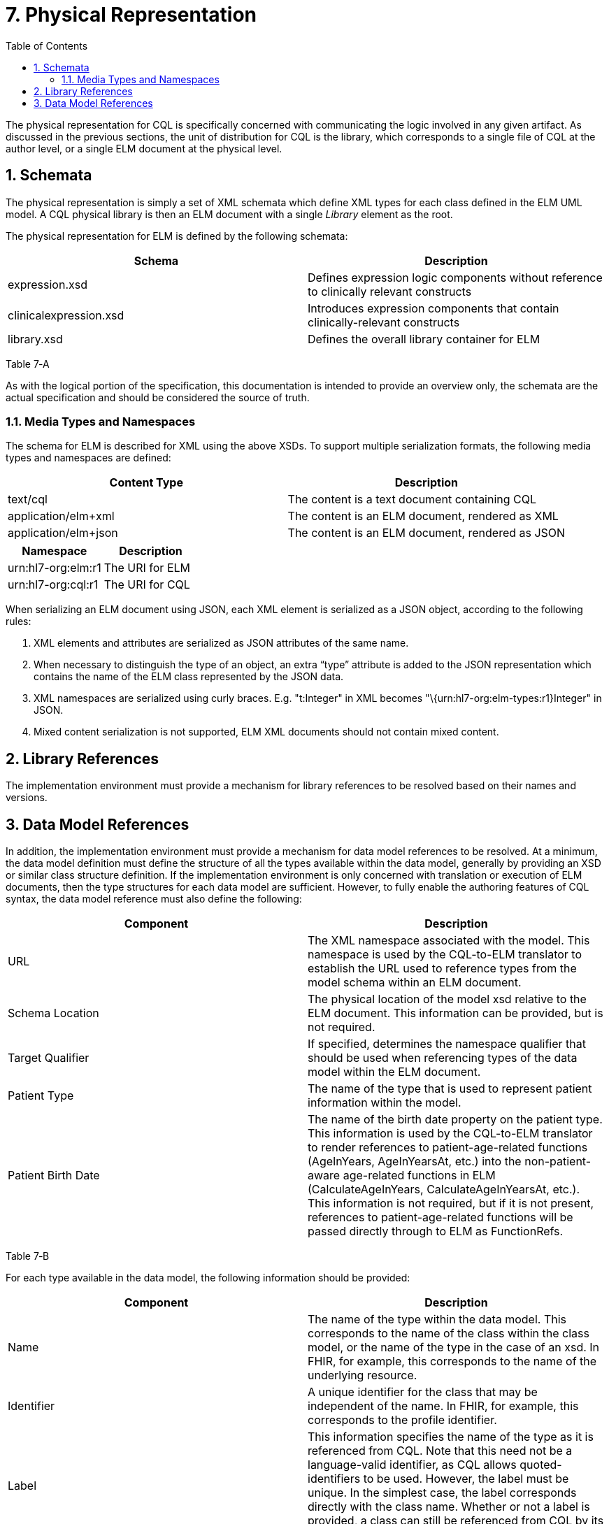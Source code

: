 [[physical-representation]]
= 7. Physical Representation
:page-layout: 2017JUL
:backend: xhtml
:sectnums:
:sectanchors:
:toc:

The physical representation for CQL is specifically concerned with communicating the logic involved in any given artifact. As discussed in the previous sections, the unit of distribution for CQL is the library, which corresponds to a single file of CQL at the author level, or a single ELM document at the physical level.

[[schemata]]
== Schemata

The physical representation is simply a set of XML schemata which define XML types for each class defined in the ELM UML model. A CQL physical library is then an ELM document with a single _Library_ element as the root.

The physical representation for ELM is defined by the following schemata:

[cols=",",options="header",]
|=======================================================================================================
|Schema |Description
|expression.xsd |Defines expression logic components without reference to clinically relevant constructs
|clinicalexpression.xsd |Introduces expression components that contain clinically-relevant constructs
|library.xsd |Defines the overall library container for ELM
|=======================================================================================================

Table 7‑A

As with the logical portion of the specification, this documentation is intended to provide an overview only, the schemata are the actual specification and should be considered the source of truth.

[[media-types-and-namespaces]]
=== Media Types and Namespaces

The schema for ELM is described for XML using the above XSDs. To support multiple serialization formats, the following media types and namespaces are defined:

[cols=",",options="header",]
|======================================================================
|Content Type |Description
|text/cql |The content is a text document containing CQL
|application/elm+xml |The content is an ELM document, rendered as XML
|application/elm+json |The content is an ELM document, rendered as JSON
|======================================================================

[cols=",",options="header",]
|===================================
|Namespace |Description
|urn:hl7-org:elm:r1 |The URI for ELM
|urn:hl7-org:cql:r1 |The URI for CQL
|===================================

When serializing an ELM document using JSON, each XML element is serialized as a JSON object, according to the following rules:

1.  XML elements and attributes are serialized as JSON attributes of the same name.
2.  When necessary to distinguish the type of an object, an extra “type” attribute is added to the JSON representation which contains the name of the ELM class represented by the JSON data.
3.  XML namespaces are serialized using curly braces. E.g. "t:Integer" in XML becomes "\{urn:hl7-org:elm-types:r1}Integer" in JSON.
4.  Mixed content serialization is not supported, ELM XML documents should not contain mixed content.

[[library-references]]
== Library References

The implementation environment must provide a mechanism for library references to be resolved based on their names and versions.

[[data-model-references]]
== Data Model References

In addition, the implementation environment must provide a mechanism for data model references to be resolved. At a minimum, the data model definition must define the structure of all the types available within the data model, generally by providing an XSD or similar class structure definition. If the implementation environment is only concerned with translation or execution of ELM documents, then the type structures for each data model are sufficient. However, to fully enable the authoring features of CQL syntax, the data model reference must also define the following:

[cols=",",options="header",]
|=====================================================================================================================================================================================================================================================================================================================================================================================================================================================================================================
|Component |Description
|URL |The XML namespace associated with the model. This namespace is used by the CQL-to-ELM translator to establish the URL used to reference types from the model schema within an ELM document.
|Schema Location |The physical location of the model xsd relative to the ELM document. This information can be provided, but is not required.
|Target Qualifier |If specified, determines the namespace qualifier that should be used when referencing types of the data model within the ELM document.
|Patient Type |The name of the type that is used to represent patient information within the model.
|Patient Birth Date |The name of the birth date property on the patient type. This information is used by the CQL-to-ELM translator to render references to patient-age-related functions (AgeInYears, AgeInYearsAt, etc.) into the non-patient-aware age-related functions in ELM (CalculateAgeInYears, CalculateAgeInYearsAt, etc.). This information is not required, but if it is not present, references to patient-age-related functions will be passed directly through to ELM as FunctionRefs.
|=====================================================================================================================================================================================================================================================================================================================================================================================================================================================================================================

Table 7‑B

For each type available in the data model, the following information should be provided:

[cols=",",options="header",]
|================================================================================================================================================================================================================================================================================================================================================================================================
|Component |Description
|Name |The name of the type within the data model. This corresponds to the name of the class within the class model, or the name of the type in the case of an xsd. In FHIR, for example, this corresponds to the name of the underlying resource.
|Identifier |A unique identifier for the class that may be independent of the name. In FHIR, for example, this corresponds to the profile identifier.
|Label |This information specifies the name of the type as it is referenced from CQL. Note that this need not be a language-valid identifier, as CQL allows quoted-identifiers to be used. However, the label must be unique. In the simplest case, the label corresponds directly with the class name. Whether or not a label is provided, a class can still be referenced from CQL by its name.
|Primary Code Filter |If the type has the notion of a primary code filter (e.g., Encounter), the name of the attribute that is to be used if no code filter attribute is named within a retrieve
|Retrievable |A boolean flag indicating whether the class can be referenced as a topic in a retrieve. If this flag is not set, values of this class cannot be retrieved directly, but may still be accessible as elements of other class values.
|================================================================================================================================================================================================================================================================================================================================================================================================

Table 7‑C

The information defined here is formally described in the modelinfo.xsd document included in the specification. The QUICK module in the CQL-to-ELM translator contains an instance of this schema, quick-modelinfo.xml, which defines this metadata for the QUICK model.

Note that the actual model info definition and associated artifacts are part of the reference implementation for CQL and not a normative aspect of the CQL specification. CQL only specifies the expected behavior at the conceptual level. How that behavior is achieved with respect to any particular data model is an implementation aspect and not prescribed by this specification.

